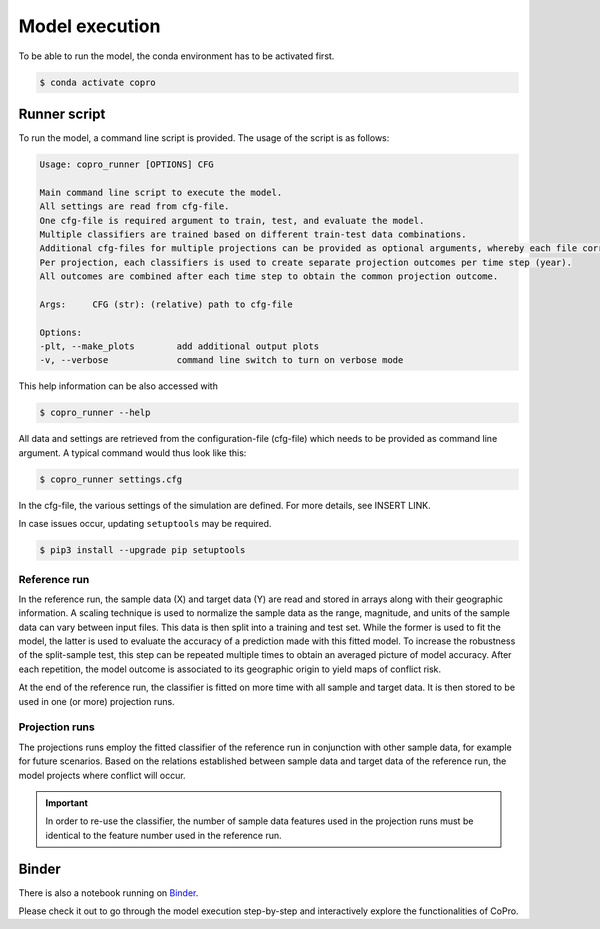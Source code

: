 Model execution
=========================

To be able to run the model, the conda environment has to be activated first.

.. code-block:: console

    $ conda activate copro

.. _script:

Runner script
----------------

To run the model, a command line script is provided. The usage of the script is as follows:

.. code-block:: console

    Usage: copro_runner [OPTIONS] CFG

    Main command line script to execute the model. 
    All settings are read from cfg-file.
    One cfg-file is required argument to train, test, and evaluate the model.
    Multiple classifiers are trained based on different train-test data combinations.
    Additional cfg-files for multiple projections can be provided as optional arguments, whereby each file corresponds to one projection to be made.
    Per projection, each classifiers is used to create separate projection outcomes per time step (year).
    All outcomes are combined after each time step to obtain the common projection outcome.

    Args:     CFG (str): (relative) path to cfg-file

    Options:
    -plt, --make_plots        add additional output plots
    -v, --verbose             command line switch to turn on verbose mode

This help information can be also accessed with

.. code-block:: console

    $ copro_runner --help

All data and settings are retrieved from the configuration-file (cfg-file) which needs to be provided as command line argument.
A typical command would thus look like this:

.. code-block:: console

    $ copro_runner settings.cfg

In the cfg-file, the various settings of the simulation are defined.
For more details, see INSERT LINK.

In case issues occur, updating ``setuptools`` may be required.

.. code-block:: console

    $ pip3 install --upgrade pip setuptools

Reference run
^^^^^^^^^^^^^^^^

In the reference run, the sample data (X) and target data (Y) are read and stored in arrays along with their geographic information.
A scaling technique is used to normalize the sample data as the range, magnitude, and units of the sample data can vary between input files.
This data is then split into a training and test set. While the former is used to fit the model, the latter is used to evaluate the accuracy of a prediction made with this fitted model.
To increase the robustness of the split-sample test, this step can be repeated multiple times to obtain an averaged picture of model accuracy.
After each repetition, the model outcome is associated to its geographic origin to yield maps of conflict risk.

At the end of the reference run, the classifier is fitted on more time with all sample and target data. It is then stored to be used in one (or more) projection runs.

Projection runs
^^^^^^^^^^^^^^^^

The projections runs employ the fitted classifier of the reference run in conjunction with other sample data, for example for future scenarios. 
Based on the relations established between sample data and target data of the reference run, the model projects where conflict will occur.

.. important:: 

    In order to re-use the classifier, the number of sample data features used in the projection runs must be identical to the feature number used in the reference run.

Binder
--------

There is also a notebook running on `Binder <https://mybinder.org/v2/gh/JannisHoch/copro/update_docs?filepath=%2Fexample%2Fnb_binder.ipynb>`_. 

Please check it out to go through the model execution step-by-step and interactively explore the functionalities of CoPro.